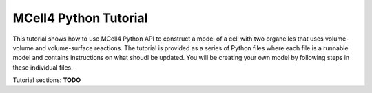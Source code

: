 **********************
MCell4 Python Tutorial
**********************

This tutorial shows how to use MCell4 Python API to construct a model of a cell with two organelles
that uses volume-volume and volume-surface reactions.  
The tutorial is provided as a series of Python files where each file 
is a runnable model and contains instructions on what shoudl be updated.
You will be creating your own model by following steps in these individual files.
  
Tutorial sections:
**TODO**
 
